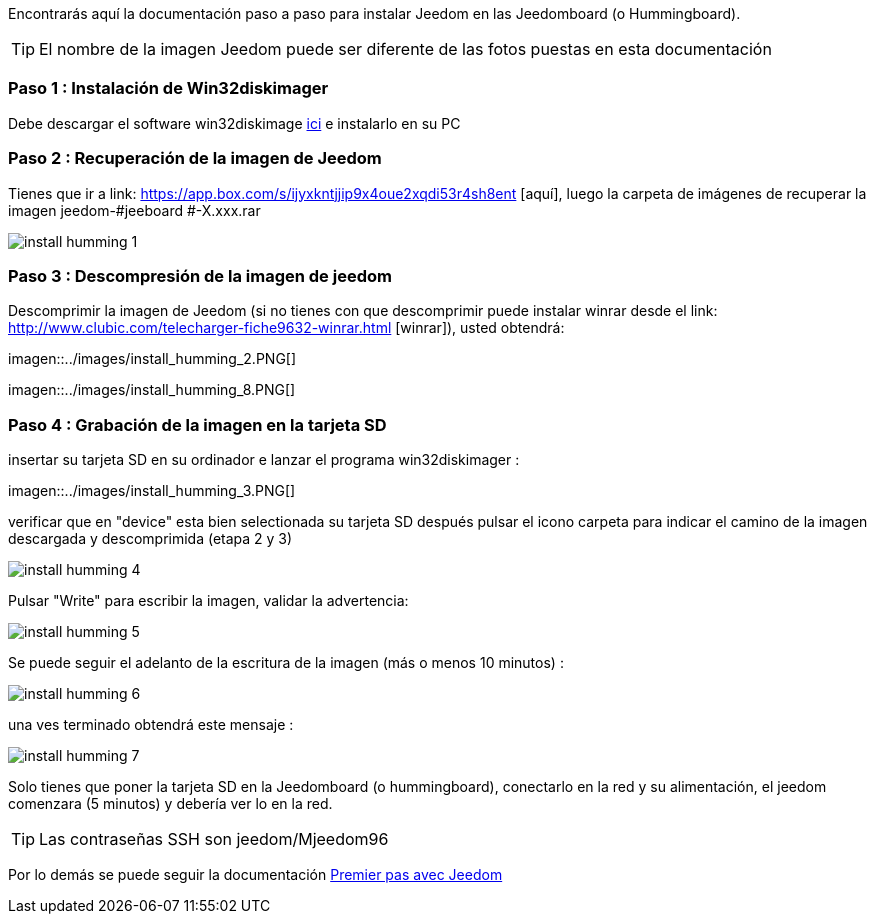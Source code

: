 Encontrarás aquí la documentación paso a paso para instalar Jeedom en las Jeedomboard (o Hummingboard).

[TIP]
El nombre de la imagen Jeedom puede ser diferente de las fotos puestas en esta documentación


=== Paso 1 : Instalación de Win32diskimager

Debe descargar el software win32diskimage link:http://sourceforge.net/projects/win32diskimager/[ici] e instalarlo en su PC

=== Paso 2 : Recuperación de la imagen de Jeedom

Tienes que ir a link: https://app.box.com/s/ijyxkntjjip9x4oue2xqdi53r4sh8ent [aquí], luego la carpeta de imágenes de recuperar la imagen jeedom-#jeeboard #-X.xxx.rar

image::../images/install_humming_1.PNG[]

=== Paso 3 : Descompresión de la imagen de jeedom

Descomprimir la imagen de Jeedom (si no tienes con que descomprimir puede instalar winrar desde el link: http://www.clubic.com/telecharger-fiche9632-winrar.html [winrar]), usted obtendrá: 

imagen::../images/install_humming_2.PNG[]

imagen::../images/install_humming_8.PNG[]

=== Paso 4 : Grabación de la imagen en la tarjeta SD

insertar su tarjeta SD en su ordinador e lanzar el programa win32diskimager : 

imagen::../images/install_humming_3.PNG[]

verificar que en "device" esta bien selectionada su tarjeta SD después pulsar el icono carpeta para indicar el camino de la imagen descargada y descomprimida (etapa 2 y 3) 

image::../images/install_humming_4.PNG[]

Pulsar "Write" para escribir la imagen, validar la advertencia: 

image::../images/install_humming_5.PNG[]

Se puede seguir el adelanto de la escritura de la imagen (más o menos 10 minutos) : 

image::../images/install_humming_6.PNG[]

una ves terminado obtendrá este mensaje :

image::../images/install_humming_7.PNG[]

Solo tienes que poner la tarjeta SD en la Jeedomboard (o hummingboard), conectarlo en la red y su alimentación, el jeedom comenzara (5 minutos) y debería ver lo en la red.

[TIP]
Las contraseñas SSH son jeedom/Mjeedom96

Por lo demás se puede seguir la documentación https://www.jeedom.fr/doc/documentation/premiers-pas/fr_FR/doc-premiers-pas.html[Premier pas avec Jeedom]